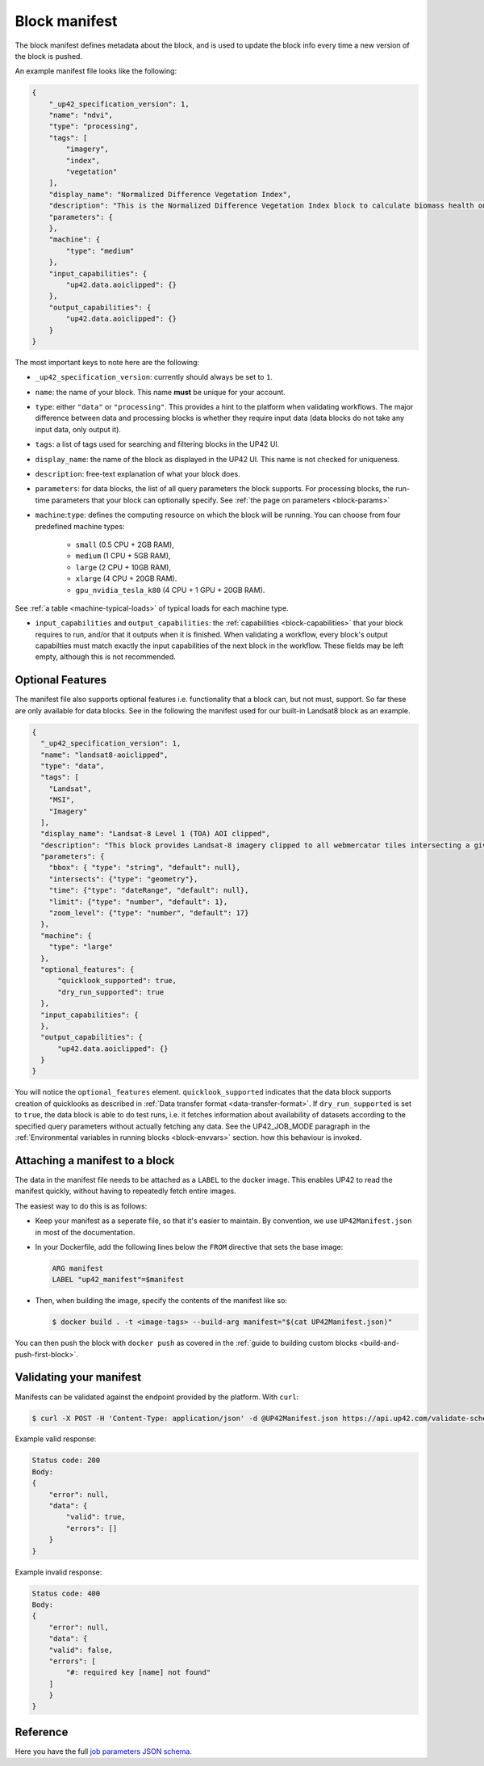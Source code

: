 .. _block-manifest:

Block manifest
==============

The block manifest defines metadata about the block, and is used to update the block info every time a new version
of the block is pushed.

An example manifest file looks like the following:

.. code-block:: json

    {
        "_up42_specification_version": 1,
        "name": "ndvi",
        "type": "processing",
        "tags": [
            "imagery",
            "index",
            "vegetation"
        ],
        "display_name": "Normalized Difference Vegetation Index",
        "description": "This is the Normalized Difference Vegetation Index block to calculate biomass health on a per-pixel basis.",
        "parameters": {
        },
        "machine": {
            "type": "medium"
        },
        "input_capabilities": {
            "up42.data.aoiclipped": {}
        },
        "output_capabilities": {
            "up42.data.aoiclipped": {}
        }
    }

The most important keys to note here are the following:

* ``_up42_specification_version``: currently should always be set to ``1``.
* ``name``: the name of your block. This name **must** be unique for your account.
* ``type``: either ``"data"`` or ``"processing"``. This provides a hint to the platform when validating workflows.
  The major difference between data and processing blocks is whether they require input data (data blocks do not
  take any input data, only output it).
* ``tags``: a list of tags used for searching and filtering blocks in the UP42 UI.
* ``display_name``: the name of the block as displayed in the UP42 UI. This name is not checked for
  uniqueness.
* ``description``: free-text explanation of what your block does.
* ``parameters``: for data blocks, the list of all query parameters the block supports. For processing blocks, the
  run-time parameters that your block can optionally specify. See :ref:`the page on parameters <block-params>`
* ``machine``:``type``: defines the computing resource on which the block will be running. You can choose from four predefined machine types:

    * ``small`` (0.5 CPU + 2GB RAM),
    * ``medium`` (1 CPU + 5GB RAM),
    * ``large`` (2 CPU + 10GB RAM),
    * ``xlarge`` (4 CPU + 20GB RAM).
    * ``gpu_nvidia_tesla_k80`` (4 CPU + 1 GPU + 20GB RAM). 

See :ref:`a table <machine-typical-loads>` of typical loads for each machine type.     
      
* ``input_capabilities`` and ``output_capabilities``: the :ref:`capabilities <block-capabilities>` that your block
  requires to run, and/or that it outputs when it is finished. When validating a workflow, every block's output
  capabilties must match exactly the input capabilities of the next block in the workflow. These fields may be
  left empty, although this is not recommended.

.. _attaching-manifest:

Optional Features
-----------------
The manifest file also supports optional features i.e. functionality that a block can, but not must, support. So far
these are only available for data blocks. See in the following the manifest used for our built-in Landsat8 block as an
example.

.. code-block:: json

    {
      "_up42_specification_version": 1,
      "name": "landsat8-aoiclipped",
      "type": "data",
      "tags": [
        "Landsat",
        "MSI",
        "Imagery"
      ],
      "display_name": "Landsat-8 Level 1 (TOA) AOI clipped",
      "description": "This block provides Landsat-8 imagery clipped to all webmercator tiles intersecting a given bounding box or AOI on a given zoom level. The part of the image that does not intersect with these tiles will be black. The block outputs a single GeoTIFF file and will store the AOI within the output feature geometry.",
      "parameters": {
        "bbox": { "type": "string", "default": null},
        "intersects": {"type": "geometry"},
        "time": {"type": "dateRange", "default": null},
        "limit": {"type": "number", "default": 1},
        "zoom_level": {"type": "number", "default": 17}
      },
      "machine": {
        "type": "large"
      },
      "optional_features": {
          "quicklook_supported": true,
          "dry_run_supported": true
      },
      "input_capabilities": {
      },
      "output_capabilities": {
          "up42.data.aoiclipped": {}
      }
    }

You will notice the ``optional_features`` element. ``quicklook_supported`` indicates that the data block supports creation
of quicklooks as described in :ref:`Data transfer format <data-transfer-format>`. If ``dry_run_supported`` is set to ``true``,
the data block is able to do test runs, i.e. it fetches information about availability of datasets according to the
specified query parameters without actually fetching any data. See the UP42_JOB_MODE paragraph in the
:ref:`Environmental variables in running blocks <block-envvars>` section. how this behaviour is invoked.


Attaching a manifest to a block
-------------------------------

The data in the manifest file needs to be attached as a ``LABEL`` to the docker image. This enables UP42 to read
the manifest quickly, without having to repeatedly fetch entire images.

The easiest way to do this is as follows:

* Keep your manifest as a seperate file, so that it's easier to maintain. By convention, we use ``UP42Manifest.json``
  in most of the documentation.
* In your Dockerfile, add the following lines below the ``FROM`` directive that sets the base image:

  .. code-block:: docker

      ARG manifest
      LABEL "up42_manifest"=$manifest

* Then, when building the image, specify the contents of the manifest like so:

  .. code-block:: bash

    $ docker build . -t <image-tags> --build-arg manifest="$(cat UP42Manifest.json)"

You can then push the block with ``docker push`` as covered in the :ref:`guide to building custom blocks <build-and-push-first-block>`.


.. _validating-your-manifest:

Validating your manifest
------------------------

Manifests can be validated against the endpoint provided by the platform. With ``curl``:

.. code-block:: bash

    $ curl -X POST -H 'Content-Type: application/json' -d @UP42Manifest.json https://api.up42.com/validate-schema/block

Example valid response:

.. code-block:: text

    Status code: 200
    Body:
    {
        "error": null,
        "data": {
            "valid": true,
            "errors": []
        }
    }

Example invalid response:

.. code-block:: text

    Status code: 400
    Body:
    {
        "error": null,
        "data": {
        "valid": false,
        "errors": [
            "#: required key [name] not found"
        ]
        }
    }


Reference
---------

Here you have the full `job parameters JSON schema <https://specs.up42.com/v1/blocks/schema.json>`_.

